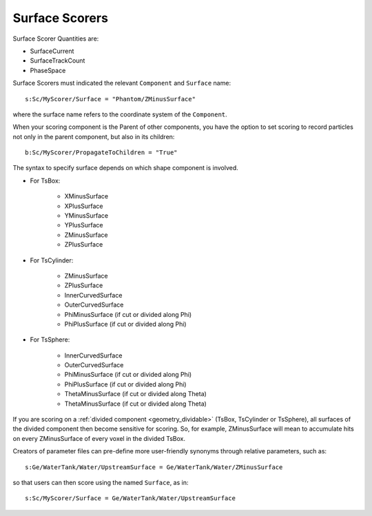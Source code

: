 .. _scoring_surface:

Surface Scorers
---------------

Surface Scorer Quantities are:

* SurfaceCurrent
* SurfaceTrackCount
* PhaseSpace

Surface Scorers must indicated the relevant ``Component`` and ``Surface`` name::

    s:Sc/MyScorer/Surface = "Phantom/ZMinusSurface"

where the surface name refers to the coordinate system of the ``Component``.

When your scoring component is the Parent of other components, you have the option to set scoring to record particles not only in the parent component, but also in its children::

    b:Sc/MyScorer/PropagateToChildren = "True"

The syntax to specify surface depends on which shape component is involved.

* For TsBox:

    * XMinusSurface
    * XPlusSurface
    * YMinusSurface
    * YPlusSurface
    * ZMinusSurface
    * ZPlusSurface

* For TsCylinder:

    * ZMinusSurface
    * ZPlusSurface
    * InnerCurvedSurface
    * OuterCurvedSurface
    * PhiMinusSurface (if cut or divided along Phi)
    * PhiPlusSurface (if cut or divided along Phi)

* For TsSphere:

    * InnerCurvedSurface
    * OuterCurvedSurface
    * PhiMinusSurface (if cut or divided along Phi)
    * PhiPlusSurface (if cut or divided along Phi)
    * ThetaMinusSurface (if cut or divided along Theta)
    * ThetaMinusSurface (if cut or divided along Theta)

If you are scoring on a :ref:`divided component <geometry_dividable>` (TsBox, TsCylinder or TsSphere), all surfaces of the divided component then become sensitive for scoring. So, for example, ZMinusSurface will mean to accumulate hits on every ZMinusSurface of every voxel in the divided TsBox.

Creators of parameter files can pre-define more user-friendly synonyms through relative parameters, such as::

    s:Ge/WaterTank/Water/UpstreamSurface = Ge/WaterTank/Water/ZMinusSurface

so that users can then score using the named ``Surface``, as in::

    s:Sc/MyScorer/Surface = Ge/WaterTank/Water/UpstreamSurface
